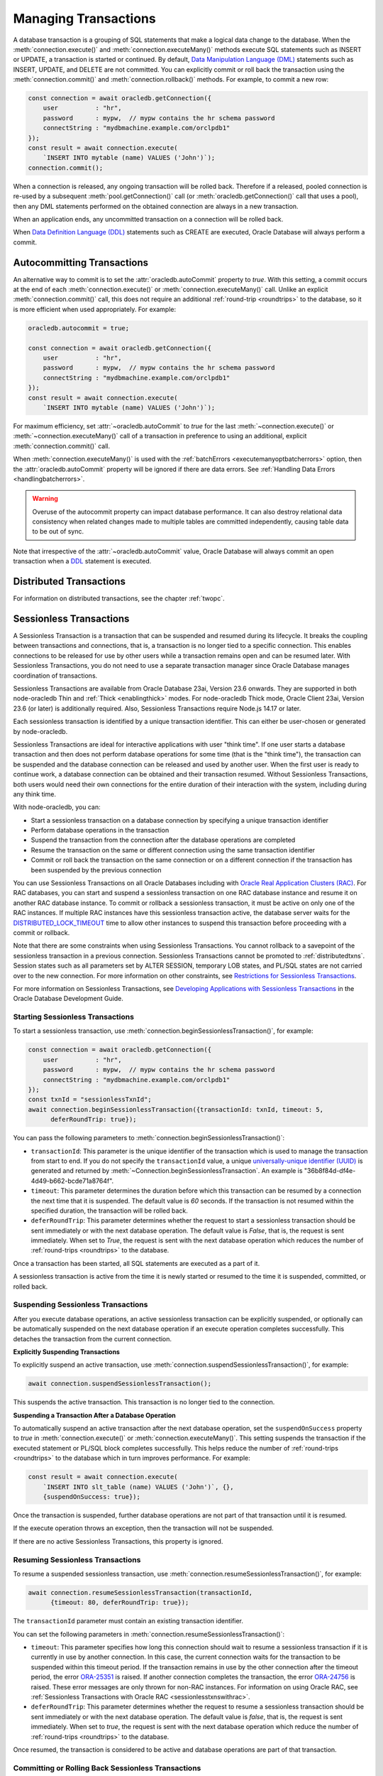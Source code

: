 .. _transactionmgt:

*********************
Managing Transactions
*********************

A database transaction is a grouping of SQL statements that make a logical
data change to the database. When the :meth:`connection.execute()` and
:meth:`connection.executeMany()` methods execute SQL statements such as INSERT
or UPDATE, a transaction is started or continued. By default,
`Data Manipulation Language (DML) <https://www.oracle.com/pls/topic/lookup?ctx
=dblatest&id=GUID-2E008D4A-F6FD-4F34-9071-7E10419CA24D>`__ statements such as
INSERT, UPDATE, and DELETE are not committed. You can explicitly commit or
roll back the transaction using the :meth:`connection.commit()` and
:meth:`connection.rollback()` methods. For example, to commit a new row:

.. code-block:: javascript

    const connection = await oracledb.getConnection({
        user          : "hr",
        password      : mypw,  // mypw contains the hr schema password
        connectString : "mydbmachine.example.com/orclpdb1"
    });
    const result = await connection.execute(
        `INSERT INTO mytable (name) VALUES ('John')`);
    connection.commit();

When a connection is released, any ongoing transaction will be rolled
back. Therefore if a released, pooled connection is re-used by a
subsequent :meth:`pool.getConnection()` call (or
:meth:`oracledb.getConnection()` call that uses a
pool), then any DML statements performed on the obtained connection are
always in a new transaction.

When an application ends, any uncommitted transaction on a connection
will be rolled back.

When `Data Definition Language (DDL) <https://www.oracle.com/pls/topic/
lookup?ctx=dblatest&id=GUID-FD9A8CB4-6B9A-44E5-B114-EFB8DA76FC88>`__
statements such as CREATE are executed, Oracle Database will always perform a
commit.

.. _autocommit:

Autocommitting Transactions
===========================

An alternative way to commit is to set the :attr:`oracledb.autoCommit`
property to *true*. With this setting, a commit occurs at the end of each
:meth:`connection.execute()` or :meth:`connection.executeMany()` call. Unlike
an explicit :meth:`connection.commit()` call, this does not require an
additional :ref:`round-trip <roundtrips>` to the database, so it is more
efficient when used appropriately. For example:

.. code-block:: javascript

    oracledb.autocommit = true;

    const connection = await oracledb.getConnection({
        user          : "hr",
        password      : mypw,  // mypw contains the hr schema password
        connectString : "mydbmachine.example.com/orclpdb1"
    });
    const result = await connection.execute(
        `INSERT INTO mytable (name) VALUES ('John')`);

For maximum efficiency, set :attr:`~oracledb.autoCommit` to *true* for the
last :meth:`~connection.execute()` or :meth:`~connection.executeMany()` call
of a transaction in preference to using an additional, explicit
:meth:`connection.commit()` call.

When :meth:`connection.executeMany()` is used with the
:ref:`batchErrors <executemanyoptbatcherrors>` option, then the
:attr:`oracledb.autoCommit` property will be ignored if there are data errors.
See :ref:`Handling Data Errors <handlingbatcherrors>`.

.. warning::

    Overuse of the autocommit property can impact database performance. It can
    also destroy relational data consistency when related changes made to
    multiple tables are committed independently, causing table data to be out
    of sync.

Note that irrespective of the :attr:`~oracledb.autoCommit` value, Oracle
Database will always commit an open transaction when a `DDL
<https://www.oracle.com/pls/topic/lookup?ctx=dblatest&id=GUID-FD9A8CB4-
6B9A-44E5-B114-EFB8DA76FC88>`__ statement is executed.

.. _distributedtxns:

Distributed Transactions
========================

For information on distributed transactions, see the chapter :ref:`twopc`.

.. _sessionlesstxns:

Sessionless Transactions
========================

A Sessionless Transaction is a transaction that can be suspended and resumed
during its lifecycle. It breaks the coupling between transactions and
connections, that is, a transaction is no longer tied to a specific
connection. This enables connections to be released for use by other users
while a transaction remains open and can be resumed later. With Sessionless
Transactions, you do not need to use a separate transaction manager since
Oracle Database manages coordination of transactions.

Sessionless Transactions are available from Oracle Database 23ai, Version
23.6 onwards. They are supported in both node-oracledb Thin and
:ref:`Thick <enablingthick>` modes. For node-oracledb Thick mode, Oracle
Client 23ai, Version 23.6 (or later) is additionally required. Also,
Sessionless Transactions require Node.js 14.17 or later.

Each sessionless transaction is identified by a unique transaction identifier.
This can either be user-chosen or generated by node-oracledb.

Sessionless Transactions are ideal for interactive applications with user
"think time". If one user starts a database transaction and then does not
perform database operations for some time (that is the "think time"), the
transaction can be suspended and the database connection can be released
and used by another user. When the first user is ready to continue work, a
database connection can be obtained and their transaction resumed. Without
Sessionless Transactions, both users would need their own connections for the
entire duration of their interaction with the system, including during any
think time.

With node-oracledb, you can:

- Start a sessionless transaction on a database connection by specifying a
  unique transaction identifier
- Perform database operations in the transaction
- Suspend the transaction from the connection after the database operations
  are completed
- Resume the transaction on the same or different connection using the same
  transaction identifier
- Commit or roll back the transaction on the same connection or on a different
  connection if the transaction has been suspended by the previous connection

.. _sessionlesstxnswithrac:

You can use Sessionless Transactions on all Oracle Databases including with
`Oracle Real Application Clusters (RAC) <https://www.oracle.com/pls/topic/
lookup?ctx=dblatest&id=GUID-D04AA2A7-2E68-4C5C-BD6E-36C62427B98E>`__. For RAC
databases, you can start and suspend a sessionless transaction on one RAC
database instance and resume it on another RAC database instance. To commit or
rollback a sessionless transaction, it must be active on only one of the RAC
instances. If multiple RAC instances have this sessionless transaction active,
the database server waits for the `DISTRIBUTED_LOCK_TIMEOUT
<https://www.oracle.com/pls/topic/lookup?ctx=dblatest&id=GUID-AF535DC1-E45B-
412D-95F2-5B6C1F18415D>`__ time to allow other instances to suspend this
transaction before proceeding with a commit or rollback.

Note that there are some constraints when using Sessionless Transactions.
You cannot rollback to a savepoint of the sessionless transaction in a
previous connection. Sessionless Transactions cannot be promoted to
:ref:`distributedtxns`. Session states such as all parameters set by
ALTER SESSION, temporary LOB states, and PL/SQL states are not carried over to
the new connection. For more information on other constraints, see
`Restrictions for Sessionless Transactions <https://www.oracle.com/pls/topic/
lookup?ctx=dblatest&id=GUID-7F76D67C-4470-4DA3-BAAE-8E243D9FA87B>`__.

For more information on Sessionless Transactions, see `Developing Applications
with Sessionless Transactions <https://www.oracle.com/pls/topic/lookup?ctx=
dblatest&id=GUID-C1F67D04-CE72-416E-8CED-243E5710E83D>`__ in the Oracle
Database Development Guide.

.. _starttxns:

Starting Sessionless Transactions
---------------------------------

To start a sessionless transaction, use
:meth:`connection.beginSessionlessTransaction()`, for example:

.. code-block:: javascript

    const connection = await oracledb.getConnection({
        user          : "hr",
        password      : mypw,  // mypw contains the hr schema password
        connectString : "mydbmachine.example.com/orclpdb1"
    });
    const txnId = "sessionlessTxnId";
    await connection.beginSessionlessTransaction({transactionId: txnId, timeout: 5,
          deferRoundTrip: true});

You can pass the following parameters to
:meth:`connection.beginSessionlessTransaction()`:

- ``transactionId``: This parameter is the unique identifier of the
  transaction which is used to manage the transaction from start to end. If
  you do not specify the ``transactionId`` value, a unique `universally-unique
  identifier (UUID) <https://www.rfc-editor.org/rfc/rfc4122.txt>`__ is
  generated and returned by
  :meth:`~Connection.beginSessionlessTransaction`. An example is
  "36b8f84d-df4e-4d49-b662-bcde71a8764f".

- ``timeout``: This parameter determines the duration before which this
  transaction can be resumed by a connection the next time that it is
  suspended. The default value is *60* seconds. If the transaction is not
  resumed within the specified duration, the transaction will be rolled back.

- ``deferRoundTrip``: This parameter determines whether the request to start
  a sessionless transaction should be sent immediately or with the next
  database operation. The default value is *False*, that is, the request is
  sent immediately. When set to *True*, the request is sent with the next
  database operation which reduces the number of
  :ref:`round-trips <roundtrips>` to the database.

Once a transaction has been started, all SQL statements are executed as a part
of it.

A sessionless transaction is active from the time it is newly started or
resumed to the time it is suspended, committed, or rolled back.

.. _suspendtxns:

Suspending Sessionless Transactions
-----------------------------------

After you execute database operations, an active sessionless transaction can
be explicitly suspended, or optionally can be automatically suspended on the
next database operation if an execute operation completes successfully. This
detaches the transaction from the current connection.

**Explicitly Suspending Transactions**

To explicitly suspend an active transaction, use
:meth:`connection.suspendSessionlessTransaction()`, for example:

.. code-block:: javascript

    await connection.suspendSessionlessTransaction();

This suspends the active transaction. This transaction is no longer tied to
the connection.

**Suspending a Transaction After a Database Operation**

To automatically suspend an active transaction after the next database
operation, set the ``suspendOnSuccess`` property to *true* in
:meth:`connection.execute()` or :meth:`connection.executeMany()`. This
setting suspends the transaction if the executed statement or PL/SQL block
completes successfully. This helps reduce the number of
:ref:`round-trips <roundtrips>` to the database which in turn improves
performance. For example:

.. code-block:: javascript

    const result = await connection.execute(
        `INSERT INTO slt_table (name) VALUES ('John')`, {},
        {suspendOnSuccess: true});

Once the transaction is suspended, further database operations are not part of
that transaction until it is resumed.

If the execute operation throws an exception, then the transaction will not be
suspended.

If there are no active Sessionless Transactions, this property is ignored.

.. _resumetxns:

Resuming Sessionless Transactions
---------------------------------

To resume a suspended sessionless transaction, use
:meth:`connection.resumeSessionlessTransaction()`, for example:

.. code-block:: javascript

    await connection.resumeSessionlessTransaction(transactionId,
          {timeout: 80, deferRoundTrip: true});

The ``transactionId`` parameter must contain an existing transaction
identifier.

You can set the following parameters in
:meth:`connection.resumeSessionlessTransaction()`:

- ``timeout``: This parameter specifies how long this connection should wait
  to resume a sessionless transaction if it is currently in use by another
  connection. In this case, the current connection waits for the transaction
  to be suspended within this timeout period. If the transaction remains in
  use by the other connection after the timeout period, the error
  `ORA-25351 <https://docs.oracle.com/en/error-help/db/ora-25351>`__ is raised.
  If another connection completes the transaction, the error `ORA-24756
  <https://docs.oracle.com/en/error-help/db/ora-24756>`__ is raised. These
  error messages are only thrown for non-RAC instances. For information on
  using Oracle RAC, see :ref:`Sessionless Transactions with Oracle RAC
  <sessionlesstxnswithrac>`.

- ``deferRoundTrip``: This parameter determines whether the request to resume
  a sessionless transaction should be sent immediately or with the next
  database operation. The default value is *false*, that is, the request is
  sent immediately. When set to *true*, the request is sent with the next
  database operation which reduce the number of
  :ref:`round-trips <roundtrips>` to the database.

Once resumed, the transaction is considered to be active and database
operations are part of that transaction.

.. _commitorrollbacktxns:

Committing or Rolling Back Sessionless Transactions
---------------------------------------------------

A new or resumed transaction can be committed using :meth:`connection.commit()`
and rolled back using :meth:`connection.rollback()`.

Once a transaction has been committed or rolled back, it ends, and cannot be
resumed, suspended, or used for additional database operations.

Example of Using Sessionless Transactions
-----------------------------------------

An example of using Sessionless Transactions is:

.. code-block:: javascript

    const connection1 = await oracledb.getConnection({
        user          : "hr",
        password      : mypw,  // mypw contains the hr schema password
        connectString : "mydbmachine.example.com/orclpdb1"
    });

    // Start a new sessionless txn
    const transactionId = await connection1.beginSessionlessTransaction({timeout: 5});

    // Execute a database operation
    await connection1.execute(`INSERT INTO sessionlessTxnTab VALUES(1,'John')`);

    // Suspend the sessionless transaction
    await connection1.suspendSessionlessTransaction();

    // Close the connection
    await connection1.close();

In the above sample, the transaction is suspended for *5* seconds and can be
resumed by a connection after this duration. In the example below a different
connection resumes the transaction. The same transaction identifier must be
used:

.. code-block:: javascript

    // Start another connection
    const connection2 = await oracledb.getConnection({
        user          : "hr",
        password      : mypw,  // mypw contains the hr schema password
        connectString : "mydbmachine.example.com/orclpdb1"
    });

    // Resume the existing transaction in another connection
    await connection2.resumeSessionlessTransaction(transactionId, {timeout: 20});

    // Execute another database operation
    await connection2.execute(`INSERT INTO sessionlessTxnTab VALUES(2,'Jane')`);

    connection2.commit();

    result = connection2.execute(`SELECT * FROM sessionlessTxnTab`);
    console.log(result.rows);

This prints the following output (including the rows inserted in the first
code snippet)::

    [ [ 1, 'John' ], [ 2, 'Jane' ]]

.. _viewsessionlesstxns:

Viewing Sessionless Transactions
--------------------------------

The Oracle Database `V$GLOBAL_TRANSACTION <https://www.oracle.com/pls/topic/
lookup?ctx=dblatest&id=GUID-85BD524A-FA12-417F-AC12-4863314E0349>`__ view
displays information on the currently active transactions on the database
server.

To view the active transaction in the current connection, you can use the
following query with `NVL() <https://docs.oracle.com/en/database/oracle/oracle
-database/23/sqlrf/NVL.html>`__:

.. code-block:: sql

    SELECT NVL(dbms_transaction.get_transaction_id, 'NULL transactionId')
    FROM dual;

The `GET_TRANSACTION_ID Function <https://www.oracle.com/pls/topic/lookup?ctx=
dblatest&id=GUID-5E1C1B63-207F-4587-8259-0CED93EB9643>`__ of the
DBMS_TRANSACTION package returns the transaction identifier that is used in
the current connection.
